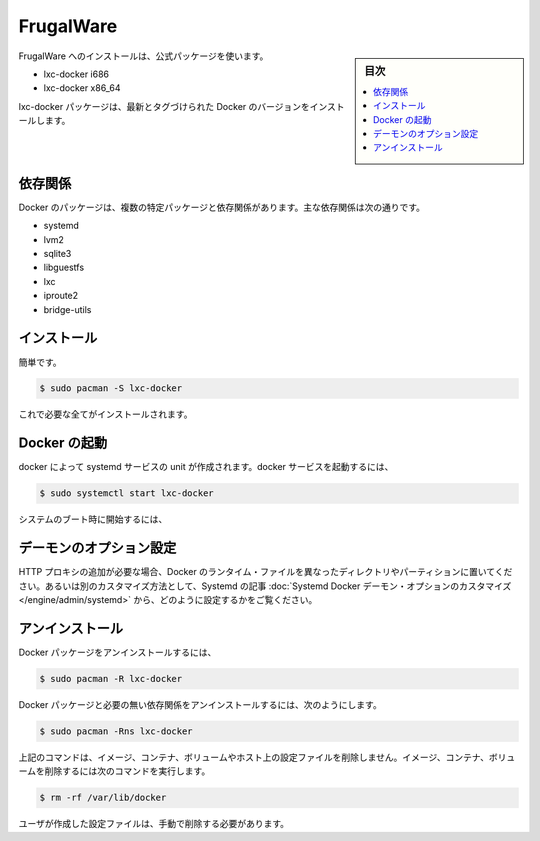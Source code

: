 .. -*- coding: utf-8 -*-
.. URL: https://docs.docker.com/engine/installation/linux/frugalware/
.. SOURCE: https://github.com/docker/docker/blob/master/docs/installation/linux/frugalware.md
   doc version: 1.11
      https://github.com/docker/docker/commits/master/docs/installation/linux/frugalware.md
.. check date: 2016/04/16
.. Commits on Jan 27, 2016 e310d070f498a2ac494c6d3fde0ec5d6e4479e14
.. ----------------------------------------------------------------------------

.. FrugalWare

==============================
FrugalWare
==============================

.. sidebar:: 目次

   .. contents:: 
       :depth: 3
       :local:

.. Installing on FrugalWare is handled via the official packages:

FrugalWare へのインストールは、公式パッケージを使います。

* lxc-docker i686
* lxc-docker x86_64

.. The lxc-docker package will install the latest tagged version of Docker.

lxc-docker パッケージは、最新とタグづけられた Docker のバージョンをインストールします。

.. Dependencies

依存関係
====================

.. Docker depends on several packages which are specified as dependencies in the packages. The core dependencies are:

Docker のパッケージは、複数の特定パッケージと依存関係があります。主な依存関係は次の通りです。

* systemd
* lvm2
* sqlite3
* libguestfs
* lxc
* iproute2
* bridge-utils

.. Installation

インストール
====================

.. A simple

簡単です。

.. code-block:: bash

   $ sudo pacman -S lxc-docker

.. is all that is needed.

これで必要な全てがインストールされます。

.. Starting Docker

Docker の起動
====================

.. There is a systemd service unit created for Docker. To start Docker as service:

docker によって systemd サービスの unit が作成されます。docker サービスを起動するには、

.. code-block:: bash

   $ sudo systemctl start lxc-docker

.. To start on system boot:

システムのブート時に開始するには、

.. code-block:: bash

.. $ sudo systemctl enable lxc-docker

.. Custom daemon options

デーモンのオプション設定
==============================

.. If you need to add an HTTP Proxy, set a different directory or partition for the Docker runtime files, or make other customizations, read our systemd article to learn how to customize your Systemd Docker daemon options.

HTTP プロキシの追加が必要な場合、Docker のランタイム・ファイルを異なったディレクトリやパーティションに置いてください。あるいは別のカスタマイズ方法として、Systemd の記事 :doc:`Systemd Docker デーモン・オプションのカスタマイズ </engine/admin/systemd>` から、どのように設定するかをご覧ください。

.. Uninstallation

アンインストール
====================

.. To uninstall the Docker package:

Docker パッケージをアンインストールするには、

.. code-block:: bash

   $ sudo pacman -R lxc-docker

.. To uninstall the Docker package and dependencies that are no longer needed:

Docker パッケージと必要の無い依存関係をアンインストールするには、次のようにします。

.. code-block:: bash

   $ sudo pacman -Rns lxc-docker

.. The above commands will not remove images, containers, volumes, or user created configuration files on your host. If you wish to delete all images, containers, and volumes run the following command:

上記のコマンドは、イメージ、コンテナ、ボリュームやホスト上の設定ファイルを削除しません。イメージ、コンテナ、ボリュームを削除するには次のコマンドを実行します。

.. code-block:: bash

   $ rm -rf /var/lib/docker

.. You must delete the user created configuration files manually.

ユーザが作成した設定ファイルは、手動で削除する必要があります。

.. seealso:: 

   Installation on FrugalWare
      https://docs.docker.com/engine/installation/linux/frugalware/
